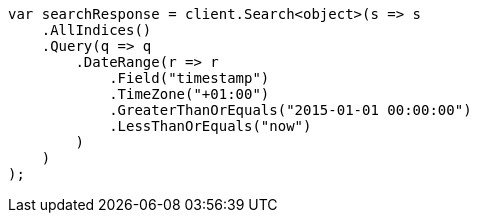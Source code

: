 ////
IMPORTANT NOTE
==============
This file is generated from method Line214 in https://github.com/elastic/elasticsearch-net/tree/master/src/Examples/Examples/QueryDsl/RangeQueryPage.cs#L69-L98.
If you wish to submit a PR to change this example, please change the source method above
and run dotnet run -- asciidoc in the ExamplesGenerator project directory.
////
[source, csharp]
----
var searchResponse = client.Search<object>(s => s
    .AllIndices()
    .Query(q => q
        .DateRange(r => r
            .Field("timestamp")
            .TimeZone("+01:00")
            .GreaterThanOrEquals("2015-01-01 00:00:00")
            .LessThanOrEquals("now")
        )
    )
);
----
